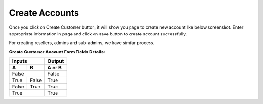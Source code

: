 ================
Create Accounts
================


Once you click on Create Customer button, it will show you page to create new account like below screenshot. Enter appropriate information in page and click on save button to create account successfully. 

For creating resellers, admins and sub-admins, we have similar process.


.. image:: /Images/cutomer_add.png


**Create Customer Account Form Fields Details:**

==============   ====================================================================================================
Account Number   Also referred as User Name, Card Number or ID Card is typically a 10 unique digits that identify an 
                 account into the system.
--------------   ----------------------------------------------------------------------------------------------------
Password         The password that needs to be provided to the customer so he/she can log into portal. 
Pin              Calling Card Pin
=============    ====================================================================================================




=====  =====  ======
Inputs        Output
------------  ------
  A      B    A or B
=====  =====  ======
False         False
------------  ------
True   False  True
False  True   True
True          True
============  ======




==============  ================
Account Number  | blah blah blah
                  blah blah blah
                  blah
                | blah blah
2. Here           We can wrap the
                  text in source
32. There         **aha**
=============   ==================







